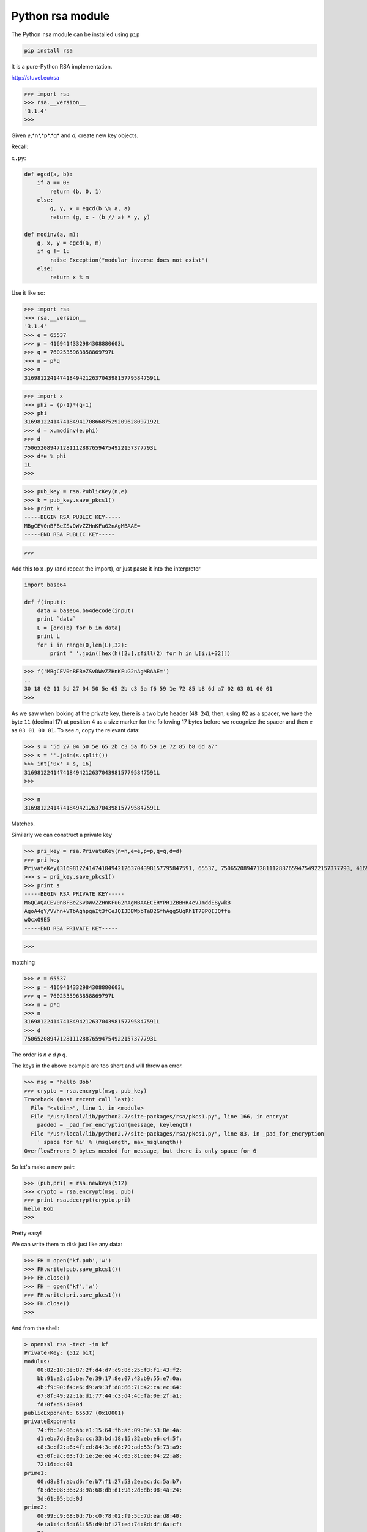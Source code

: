 .. _rsa:

#################
Python rsa module
#################

The Python ``rsa`` module can be installed using ``pip``

.. sourcecode:: bash

    pip install rsa

It is a pure-Python RSA implementation.

http://stuvel.eu/rsa

>>> import rsa
>>> rsa.__version__
'3.1.4'
>>> 

Given *e*,*n*,*p*,*q* and *d*, create new key objects.

Recall:

``x.py``:

.. sourcecode:: python

    def egcd(a, b):
        if a == 0:
            return (b, 0, 1)
        else:
            g, y, x = egcd(b \% a, a)
            return (g, x - (b // a) * y, y)
            
    def modinv(a, m):
        g, x, y = egcd(a, m)
        if g != 1:
            raise Exception("modular inverse does not exist")
        else:
            return x % m

Use it like so:

>>> import rsa
>>> rsa.__version__
'3.1.4'
>>> e = 65537
>>> p = 4169414332984308880603L
>>> q = 7602535963858869797L
>>> n = p*q
>>> n
31698122414741849421263704398157795847591L

>>> import x
>>> phi = (p-1)*(q-1)
>>> phi
31698122414741849417086687529209628097192L
>>> d = x.modinv(e,phi)
>>> d
7506520894712811128876594754922157377793L
>>> d*e % phi
1L
>>> 

>>> pub_key = rsa.PublicKey(n,e)
>>> k = pub_key.save_pkcs1()
>>> print k
-----BEGIN RSA PUBLIC KEY-----
MBgCEV0nBFBeZSvDWvZZHnKFuG2nAgMBAAE=
-----END RSA PUBLIC KEY-----

>>>

Add this to ``x.py`` (and repeat the import), or just paste it into the interpreter

.. sourcecode:: bash

    import base64

    def f(input):
        data = base64.b64decode(input)
        print `data`
        L = [ord(b) for b in data]
        print L
        for i in range(0,len(L),32):
            print ' '.join([hex(h)[2:].zfill(2) for h in L[i:i+32]])


>>> f('MBgCEV0nBFBeZSvDWvZZHnKFuG2nAgMBAAE=')
..
30 18 02 11 5d 27 04 50 5e 65 2b c3 5a f6 59 1e 72 85 b8 6d a7 02 03 01 00 01
>>>

As we saw when looking at the private key, there is a two byte header (``48 24``), then, using ``02`` as a spacer, we have the byte ``11`` (decimal 17) at position 4 as a size marker for the following 17 bytes before we recognize the spacer and then *e* as ``03 01 00 01``.  To see *n*, copy the relevant data:

>>> s = '5d 27 04 50 5e 65 2b c3 5a f6 59 1e 72 85 b8 6d a7'
>>> s = ''.join(s.split())
>>> int('0x' + s, 16)
31698122414741849421263704398157795847591L
>>>

>>> n
31698122414741849421263704398157795847591L

Matches.

Similarly we can construct a private key

>>> pri_key = rsa.PrivateKey(n=n,e=e,p=p,q=q,d=d)
>>> pri_key
PrivateKey(31698122414741849421263704398157795847591, 65537, 7506520894712811128876594754922157377793, 4169414332984308880603, 7602535963858869797)
>>> s = pri_key.save_pkcs1()
>>> print s
-----BEGIN RSA PRIVATE KEY-----
MGQCAQACEV0nBFBeZSvDWvZZHnKFuG2nAgMBAAECERYPR1ZBBHR4eVJmddE8ywkB
AgoA4gY/VVhn+VTbAghpgaIt3fCeJQIJDBWpbTa82GfhAgg5UqRh1T7BPQIJQffe
wQcxQ9E5
-----END RSA PRIVATE KEY-----

>>>

matching

>>> e = 65537
>>> p = 4169414332984308880603L
>>> q = 7602535963858869797L
>>> n = p*q
>>> n
31698122414741849421263704398157795847591L
>>> d
7506520894712811128876594754922157377793L

The order is *n* *e* *d* *p* *q*.

The keys in the above example are too short and will throw an error.  

>>> msg = 'hello Bob'
>>> crypto = rsa.encrypt(msg, pub_key)
Traceback (most recent call last):
  File "<stdin>", line 1, in <module>
  File "/usr/local/lib/python2.7/site-packages/rsa/pkcs1.py", line 166, in encrypt
    padded = _pad_for_encryption(message, keylength)
  File "/usr/local/lib/python2.7/site-packages/rsa/pkcs1.py", line 83, in _pad_for_encryption
    ' space for %i' % (msglength, max_msglength))
OverflowError: 9 bytes needed for message, but there is only space for 6


So let's make a new pair:

>>> (pub,pri) = rsa.newkeys(512)
>>> crypto = rsa.encrypt(msg, pub)
>>> print rsa.decrypt(crypto,pri)
hello Bob
>>>

Pretty easy!

We can write them to disk just like any data:

>>> FH = open('kf.pub','w')
>>> FH.write(pub.save_pkcs1())
>>> FH.close()
>>> FH = open('kf','w')
>>> FH.write(pri.save_pkcs1())
>>> FH.close()
>>>

And from the shell:

.. sourcecode:: bash

    > openssl rsa -text -in kf
    Private-Key: (512 bit)
    modulus:
        00:82:18:3e:87:2f:d4:d7:c9:8c:25:f3:f1:43:f2:
        bb:91:a2:d5:be:7e:39:17:8e:07:43:b9:55:e7:0a:
        4b:f9:90:f4:e6:d9:a9:3f:d8:66:71:42:ca:ec:64:
        e7:8f:49:22:1a:d1:77:44:c3:d4:4c:fa:0e:2f:a1:
        fd:0f:d5:40:0d
    publicExponent: 65537 (0x10001)
    privateExponent:
        74:fb:3e:06:ab:e1:15:64:fb:ac:09:0e:53:0e:4a:
        d1:eb:7d:8e:3c:cc:33:bd:18:15:32:eb:e6:c4:5f:
        c8:3e:f2:a6:4f:ed:84:3c:68:79:ad:53:f3:73:a9:
        e5:0f:ac:03:fd:1e:2e:ee:4c:05:81:ee:04:22:a8:
        72:16:dc:01
    prime1:
        00:d8:8f:ab:d6:fe:b7:f1:27:53:2e:ac:dc:5a:b7:
        f8:de:08:36:23:9a:68:db:d1:9a:2d:db:08:4a:24:
        3d:61:95:bd:0d
    prime2:
        00:99:c9:68:0d:7b:c0:78:02:f9:5c:7d:ea:d8:40:
        4e:a1:4c:5d:61:55:d9:bf:27:ed:74:8d:df:6a:cf:
        01
    exponent1:
        08:9a:cc:cd:22:19:d4:ef:27:12:f7:b3:59:b7:6d:
        a0:04:db:81:d6:a4:cb:f7:2c:15:1e:5a:d9:f7:4e:
        a9:0d:f6:11
    exponent2:
        17:bf:4a:1a:0a:ea:05:9e:2f:f3:60:5e:4b:56:62:
        cd:f5:84:d5:ea:f3:dc:d8:c5:8a:21:fe:45:f8:01
    coefficient:
        60:d1:d9:f7:a2:a0:55:11:2f:7f:54:47:67:2e:67:
        44:fa:21:cd:00:60:d0:ab:bb:7b:1a:8e:7c:d7:77:
        11:fb:7c:a5
    writing RSA key
    -----BEGIN RSA PRIVATE KEY-----
    MIIBOwIBAAJBAIIYPocv1NfJjCXz8UPyu5Gi1b5+OReOB0O5VecKS/mQ9ObZqT/Y
    ZnFCyuxk549JIhrRd0TD1Ez6Di+h/Q/VQA0CAwEAAQJAdPs+BqvhFWT7rAkOUw5K
    0et9jjzMM70YFTLr5sRfyD7ypk/thDxoea1T83Op5Q+sA/0eLu5MBYHuBCKochbc
    AQIjANiPq9b+t/EnUy6s3Fq3+N4INiOaaNvRmi3bCEokPWGVvQ0CHwCZyWgNe8B4
    AvlcferYQE6hTF1hVdm/J+10jd9qzwECIgiazM0iGdTvJxL3s1m3baAE24HWpMv3
    LBUeWtn3TqkN9hECHhe/ShoK6gWeL/NgXktWYs31hNXq89zYxYoh/kX4AQIiYNHZ
    96KgVREvf1RHZy5nRPohzQBg0Ku7exqOfNd3Eft8pQ==
    -----END RSA PRIVATE KEY-----
    >

Convert the public key to ``SSL`` format

.. sourcecode:: bash

    > openssl rsa -in kf -pubout > kf.pem
    writing RSA key

Encrypt and decrypt

.. sourcecode:: bash

    > echo "hello world" | openssl rsautl -encrypt -pubin -inkey kf.pem > c.txt
    > openssl rsautl -decrypt -in c.txt -inkey kf
    hello world
    >
